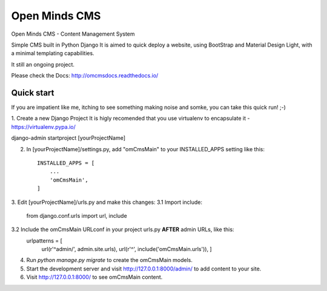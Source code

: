 Open Minds CMS 
==============

Open Minds CMS - Content Management System

Simple CMS built in Python Django
It is aimed to quick deploy a website, using BootStrap and Material Design Light, with a minimal templating capabilities.

It still an ongoing project.

Please check the Docs: http://omcmsdocs.readthedocs.io/


Quick start
-----------

If you are impatient like me, itching to see something making noise and somke, you can take this quick run! ;-)

1. Create a new Django Project
It is higly recomended that you use virtualenv to encapsulate it - https://virtualenv.pypa.io/

django-admin startproject [yourProjectName]

2. In [yourProjectName]/settings.py, add "omCmsMain" to your INSTALLED_APPS setting like this::

    INSTALLED_APPS = [
        ...
        'omCmsMain',
    ]

3. Edit [yourProjectName]/urls.py and make this changes:
3.1 Import include:
    from django.conf.urls import url, include

3.2 Include the omCmsMain URLconf in your project urls.py **AFTER** admin URLs, like this:
    urlpatterns = [
        url(r'^admin/', admin.site.urls),
        url(r'^', include('omCmsMain.urls')),
        ]

4. Run `python manage.py migrate` to create the omCmsMain models.

5. Start the development server and visit http://127.0.0.1:8000/admin/
   to add content to your site.

6. Visit http://127.0.0.1:8000/ to see omCmsMain content.
